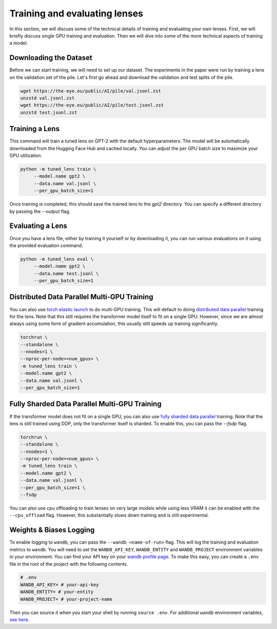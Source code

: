 .. _training-and-evaluating-lenses:
    How to train and evaluate lenses on the pile

##############################
Training and evaluating lenses
##############################

In this section, we will discuss some of the technical details of training and evaluating your own lenses. First, we will briefly discuss single GPU training and evaluation. Then we will dive into some of the more technical aspects of training a model.

+++++++++++++++++++++++
Downloading the Dataset
+++++++++++++++++++++++

Before we can start training, we will need to set up our dataset. The experiments in the paper were run by training a lens on the validation set of the pile. Let's first go ahead and download the validation and test splits of the pile.

.. code-block:: console

   wget https://the-eye.eu/public/AI/pile/val.jsonl.zst
   unzstd val.jsonl.zst
   wget https://the-eye.eu/public/AI/pile/test.jsonl.zst
   unzstd test.jsonl.zst

+++++++++++++++
Training a Lens
+++++++++++++++

This command will train a tuned lens on GPT-2 with the default hyperparameters. The model will be automatically downloaded from the Hugging Face Hub and cached locally. You can adjust the per GPU batch size to maximize your GPU utilization.

.. code-block:: console

   python -m tuned_lens train \
        --model.name gpt2 \
        --data.name val.jsonl \
        --per_gpu_batch_size=1

Once training is completed, this should save the trained lens to the `gpt2` directory. You can specify a different directory by passing the `--output` flag.

+++++++++++++++++
Evaluating a Lens
+++++++++++++++++

Once you have a lens file, either by training it yourself or by downloading it, you can run various evaluations on it using the provided evaluation command.

.. code-block:: console

   python -m tuned_lens eval \
        --model.name gpt2 \
        --data.name test.jsonl \
        --per_gpu_batch_size=1

++++++++++++++++++++++++++++++++++++++++++++
Distributed Data Parallel Multi-GPU Training
++++++++++++++++++++++++++++++++++++++++++++

You can also use `torch elastic launch <https://pytorch.org/docs/stable/elastic/run.html>`_ to do multi-GPU training. This will default to doing `distributed data parallel <https://pytorch.org/docs/stable/generated/torch.nn.parallel.DistributedDataParallel.html>`_ training for the lens. Note
that this still requires the transformer model itself to fit on a single GPU. However, since we are almost always using some form of gradient accumulation, this usually still speeds up training significantly.

.. code-block:: console

    torchrun \
    --standalone \
    --nnodes=1 \
    --nproc-per-node=<num_gpus> \
    -m tuned_lens train \
    --model.name gpt2 \
    --data.name val.jsonl \
    --per_gpu_batch_size=1

++++++++++++++++++++++++++++++++++++++++++++++
Fully Sharded Data Parallel Multi-GPU Training
++++++++++++++++++++++++++++++++++++++++++++++

If the transformer model does not fit on a single GPU, you can also use `fully sharded data parallel <https://pytorch.org/tutorials/intermediate/FSDP_tutorial.html>`_ training. Note that the lens is still trained using DDP, only the transformer itself is sharded. To enable this, you can pass the `--fsdp` flag.

.. code-block:: console

    torchrun \
    --standalone \
    --nnodes=1 \
    --nproc-per-node=<num_gpus> \
    -m tuned_lens train \
    --model.name gpt2 \
    --data.name val.jsonl \
    --per_gpu_batch_size=1 \
    --fsdp

You can also use cpu offloading to train lenses on very large models while using less VRAM it can be enabled with the ``--cpu_offload`` flag. However, this substantially slows down training and is still experimental.

++++++++++++++++++++++++
Weights & Biases Logging
++++++++++++++++++++++++

To enable logging to ``wandb``, you can pass the ``--wandb <name-of-run>`` flag. This will log the training and evaluation metrics to ``wandb``. You will need to set the ``WANDB_API_KEY``, ``WANDB_ENTITY`` and ``WANDB_PROJECT`` environment variables in your environment. You can find your API key on your `wandb profile page <https://wandb.ai/settings>`_. To make this easy, you can create a ``.env`` file in the root of the project with the following contents.

.. code-block:: bash

    # .env
    WANDB_API_KEY= # your-api-key
    WANDB_ENTITY= # your-entity
    WANDB_PROJECT= # your-project-name

Then you can source it when you start your shell by running ``source .env``. For additional ``wandb`` environment variables, `see here <https://docs.wandb.ai/guides/track/advanced/environment-variables>`_.
